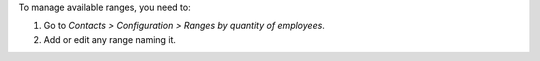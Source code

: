To manage available ranges, you need to:

#. Go to *Contacts > Configuration > Ranges by quantity of employees*.
#. Add or edit any range naming it.
